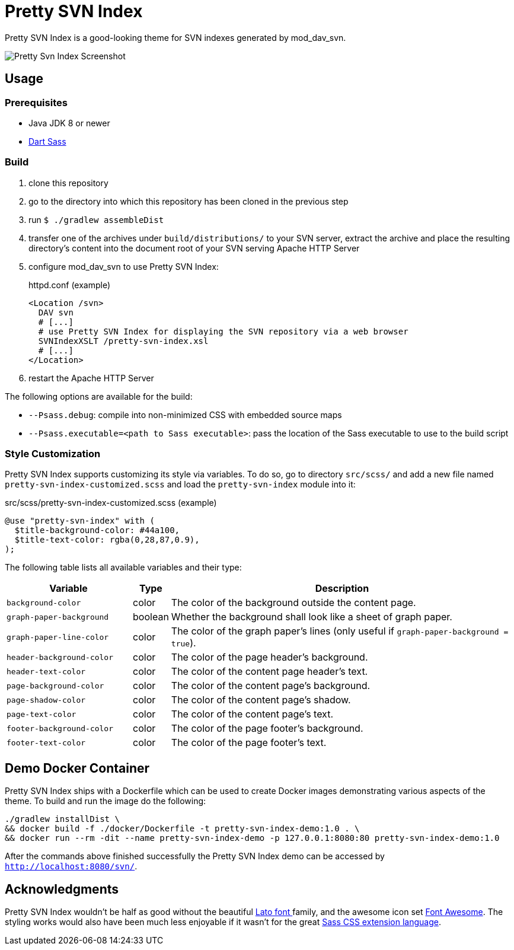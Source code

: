 = Pretty SVN Index

Pretty SVN Index is a good-looking theme for SVN indexes generated by mod_dav_svn.

image::screenshots/pretty-svn-index-01.png[Pretty Svn Index Screenshot]

== Usage

=== Prerequisites

* Java JDK 8 or newer
* https://sass-lang.com/dart-sass[Dart Sass]

=== Build

. clone this repository
. go to the directory into which this repository has been cloned in the previous step
. run `$ ./gradlew assembleDist`
. transfer one of the archives under `build/distributions/` to your SVN server, extract the archive and place the resulting directory's content into the document root of your SVN serving Apache HTTP Server
. configure mod_dav_svn to use Pretty SVN Index:
+
.httpd.conf (example)
----
<Location /svn>
  DAV svn
  # [...]
  # use Pretty SVN Index for displaying the SVN repository via a web browser
  SVNIndexXSLT /pretty-svn-index.xsl
  # [...]
</Location>
----

. restart the Apache HTTP Server

The following options are available for the build:

* `--Psass.debug`: compile into non-minimized CSS with embedded source maps
* `--Psass.executable=<path to Sass executable>`: pass the location of the Sass executable to use to the build script

=== Style Customization

Pretty SVN Index supports customizing its style via variables.
To do so, go to directory `src/scss/` and add a new file named `pretty-svn-index-customized.scss` and load the `pretty-svn-index` module into it:

.src/scss/pretty-svn-index-customized.scss (example)
[code,scss]
----
@use "pretty-svn-index" with (
  $title-background-color: #44a100,
  $title-text-color: rgba(0,28,87,0.9),
);
----

The following table lists all available variables and their type:

[cols="4,1,11"]
|===
|Variable|Type|Description

|`background-color`|color|The color of the background outside the content page.
|`graph-paper-background`|boolean|Whether the background shall look like a sheet of graph paper.
|`graph-paper-line-color`|color|The color of the graph paper's lines (only useful if `graph-paper-background = true`).
|`header-background-color`|color|The color of the page header's background.
|`header-text-color`|color|The color of the content page header's text.
|`page-background-color`|color|The color of the content page's background.
|`page-shadow-color`|color|The color of the content page's shadow.
|`page-text-color`|color|The color of the content page's text.
|`footer-background-color`|color|The color of the page footer's background.
|`footer-text-color`|color|The color of the page footer's text.
|===

== Demo Docker Container

Pretty SVN Index ships with a Dockerfile which can be used to create Docker images demonstrating various aspects of the theme.
To build and run the image do the following:

----
./gradlew installDist \
&& docker build -f ./docker/Dockerfile -t pretty-svn-index-demo:1.0 . \
&& docker run --rm -dit --name pretty-svn-index-demo -p 127.0.0.1:8080:80 pretty-svn-index-demo:1.0
----

After the commands above finished successfully the Pretty SVN Index demo can be accessed by `http://localhost:8080/svn/[^]`.

== Acknowledgments

Pretty SVN Index wouldn't be half as good without the beautiful http://www.latofonts.com[Lato font ^]family^, and the awesome icon set https://fontawesome.com[Font Awesome^].
The styling works would also have been much less enjoyable if it wasn't for the great https://sass-lang.com[Sass CSS extension language^].
